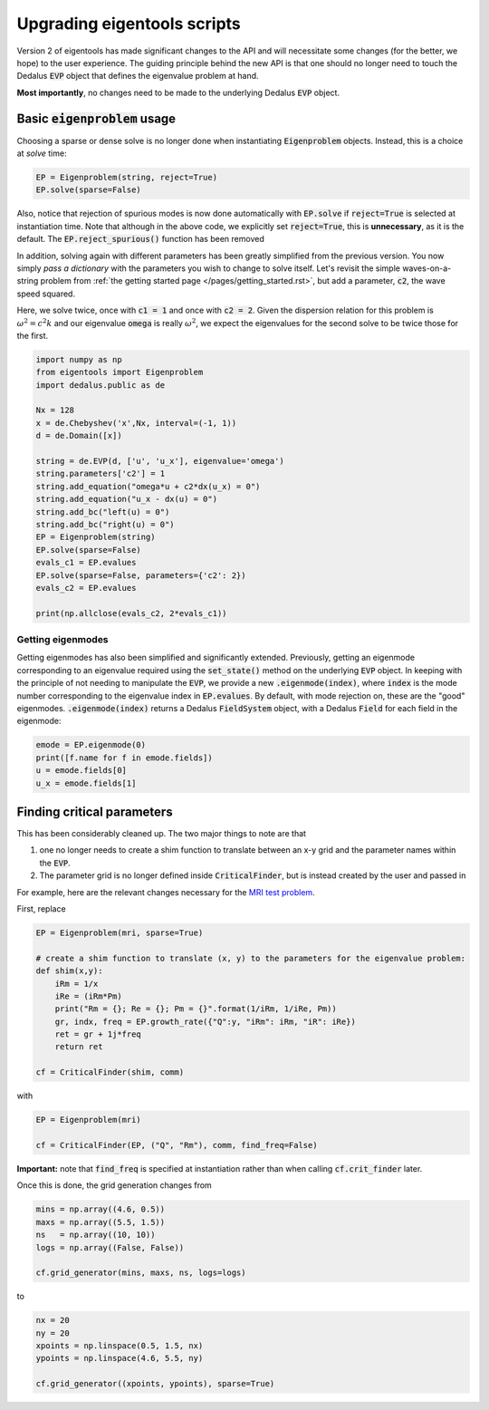 Upgrading eigentools scripts
****************************

Version 2 of eigentools has made significant changes to the API and will necessitate some changes (for the better, we hope) to the user experience. The guiding principle behind the new API is that one should no longer need to touch the Dedalus :code:`EVP` object that defines the eigenvalue problem at hand. 

**Most importantly**, no changes need to be made to the underlying Dedalus :code:`EVP` object.

Basic :code:`eigenproblem` usage
--------------------------------

Choosing a sparse or dense solve is no longer done when instantiating :code:`Eigenproblem` objects. Instead, this is a choice at *solve* time:

.. code-block:: python
                
    EP = Eigenproblem(string, reject=True)
    EP.solve(sparse=False)

Also, notice that rejection of spurious modes is now done automatically with :code:`EP.solve` if :code:`reject=True` is selected at instantiation time. Note that although in the above code, we explicitly set :code:`reject=True`, this is **unnecessary**, as it is the default. The :code:`EP.reject_spurious()` function has been removed

In addition, solving again with different parameters has been greatly simplified from the previous version. You now simply *pass a dictionary* with the parameters you wish to change to solve itself. Let's revisit the simple waves-on-a-string problem from :ref:`the getting started page </pages/getting_started.rst>`,  but add a parameter, :code:`c2`, the wave speed squared.

Here, we solve twice, once with :code:`c1 = 1` and once with :code:`c2 = 2`. Given the dispersion relation for this problem is :math:`\omega^2 = c^2 k` and our eigenvalue :code:`omega` is really :math:`\omega^2`, we expect the eigenvalues for the second solve to be twice those for the first.

.. code-block:: python
                
    import numpy as np
    from eigentools import Eigenproblem
    import dedalus.public as de
    
    Nx = 128
    x = de.Chebyshev('x',Nx, interval=(-1, 1))
    d = de.Domain([x])
    
    string = de.EVP(d, ['u', 'u_x'], eigenvalue='omega')
    string.parameters['c2'] = 1
    string.add_equation("omega*u + c2*dx(u_x) = 0")
    string.add_equation("u_x - dx(u) = 0")
    string.add_bc("left(u) = 0")
    string.add_bc("right(u) = 0")
    EP = Eigenproblem(string)
    EP.solve(sparse=False)
    evals_c1 = EP.evalues
    EP.solve(sparse=False, parameters={'c2': 2})
    evals_c2 = EP.evalues
    
    print(np.allclose(evals_c2, 2*evals_c1))

Getting eigenmodes
==================

Getting eigenmodes has also been simplified and significantly extended. Previously, getting an eigenmode corresponding to an eigenvalue required using the :code:`set_state()` method on the underlying :code:`EVP` object. In keeping with the principle of not needing to manipulate the :code:`EVP`, we provide a new :code:`.eigenmode(index)`, where :code:`index` is the mode number corresponding to the eigenvalue index in :code:`EP.evalues`. By default, with mode rejection on, these are the "good" eigenmodes.
:code:`.eigenmode(index)` returns a Dedalus :code:`FieldSystem` object, with a Dedalus :code:`Field` for each field in the eigenmode:

.. code-block:: python
                
    emode = EP.eigenmode(0)
    print([f.name for f in emode.fields])
    u = emode.fields[0]
    u_x = emode.fields[1]


Finding critical parameters
---------------------------

This has been considerably cleaned up. The two major things to note are that

1. one no longer needs to create a shim function to translate between an x-y grid and the parameter names within the :code:`EVP`.
2. The parameter grid is no longer defined inside :code:`CriticalFinder`, but is instead created by the user and passed in

For example, here are the relevant changes necessary for the `MRI test problem <https://github.com/DedalusProject/eigentools/tree/master/examples/mri.py>`_.

First, replace

.. code-block:: python
                
    EP = Eigenproblem(mri, sparse=True)
    
    # create a shim function to translate (x, y) to the parameters for the eigenvalue problem:
    def shim(x,y):
        iRm = 1/x
        iRe = (iRm*Pm)
        print("Rm = {}; Re = {}; Pm = {}".format(1/iRm, 1/iRe, Pm))
        gr, indx, freq = EP.growth_rate({"Q":y, "iRm": iRm, "iR": iRe})
        ret = gr + 1j*freq
        return ret
     
    cf = CriticalFinder(shim, comm)

with

.. code-block:: python
   
    EP = Eigenproblem(mri)

    cf = CriticalFinder(EP, ("Q", "Rm"), comm, find_freq=False)

**Important:** note that :code:`find_freq` is specified at instantiation rather than when calling :code:`cf.crit_finder` later.

Once this is done, the grid generation changes from

.. code-block:: python
                
    mins = np.array((4.6, 0.5))
    maxs = np.array((5.5, 1.5))
    ns   = np.array((10, 10))
    logs = np.array((False, False))
    
    cf.grid_generator(mins, maxs, ns, logs=logs)

to

.. code-block:: python
                
    nx = 20
    ny = 20
    xpoints = np.linspace(0.5, 1.5, nx)
    ypoints = np.linspace(4.6, 5.5, ny)
    
    cf.grid_generator((xpoints, ypoints), sparse=True)


